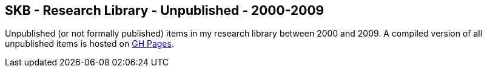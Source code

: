 //
// ============LICENSE_START=======================================================
//  Copyright (C) 2018 Sven van der Meer. All rights reserved.
// ================================================================================
// This file is licensed under the CREATIVE COMMONS ATTRIBUTION 4.0 INTERNATIONAL LICENSE
// Full license text at https://creativecommons.org/licenses/by/4.0/legalcode
// 
// SPDX-License-Identifier: CC-BY-4.0
// ============LICENSE_END=========================================================
//
// @author Sven van der Meer (vdmeer.sven@mykolab.com)
//

== SKB - Research Library - Unpublished - 2000-2009

Unpublished (or not formally published) items in my research library between 2000 and 2009.
A compiled version of all unpublished items is hosted on link:https://vdmeer.github.io/library/unpublished.html[GH Pages].

